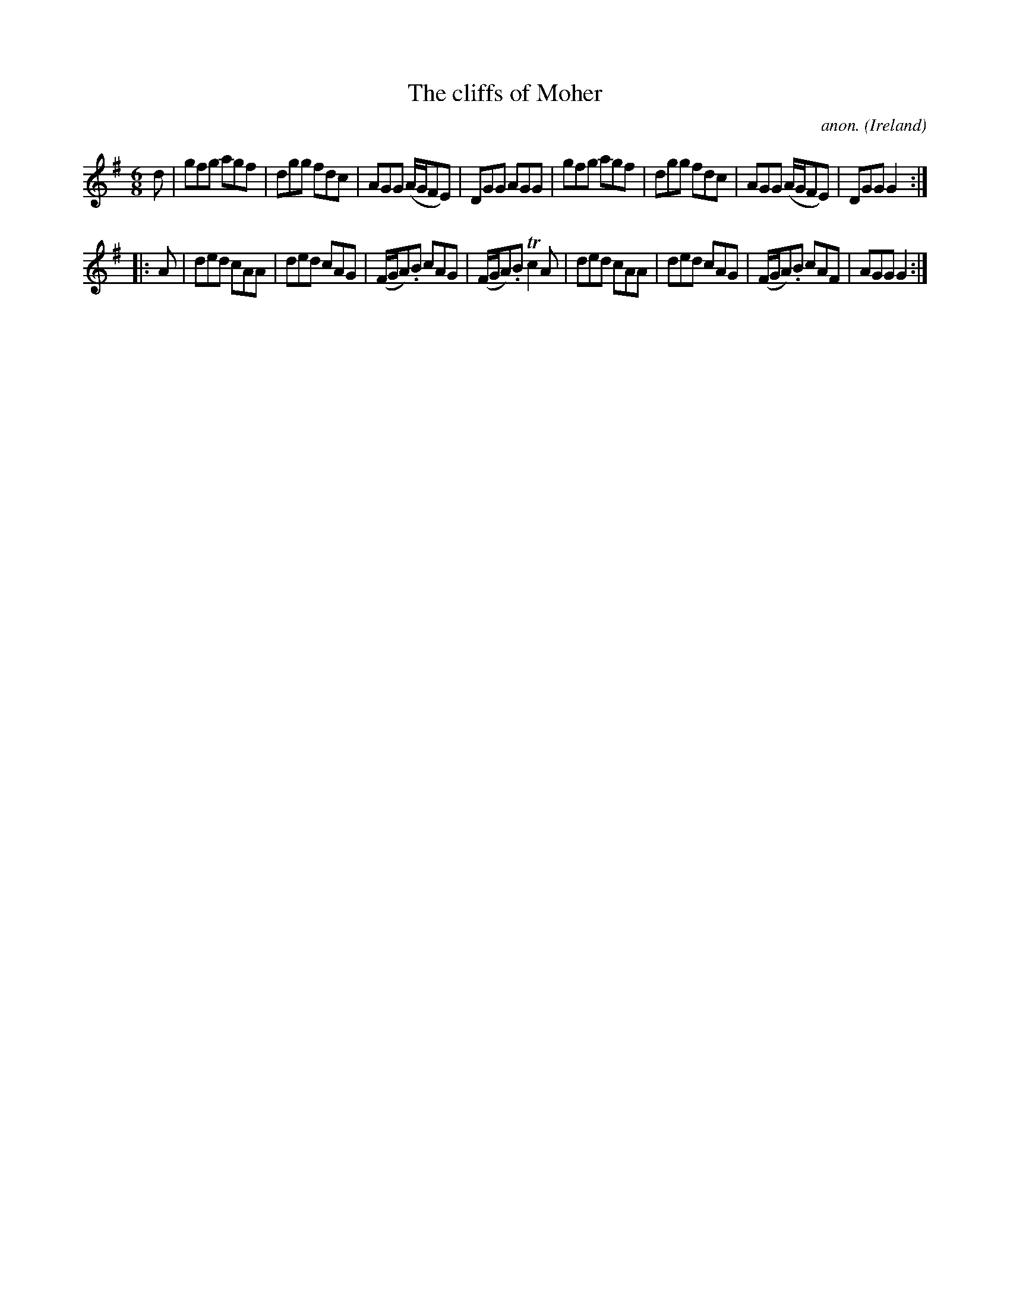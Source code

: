X:5657
T:The cliffs of Moher
C:anon.
O:Ireland
B:Francis O'Neill: "The Dance Music of Ireland" (1907) no. 121
R:Double jig
Z:Transcribed by Frank Nordberg - http://www.musicaviva.com
m:Tn2 = (3n/o/n/ o/n/
M:6/8
L:1/8
K:G
d|gfg agf|dgg fdc|AGG (A/G/FE)|DGG AGG|gfg agf|dgg fdc|AGG (A/G/FE)|DGG G2:|
|:A|ded cAA|ded cAG|(F/G/A).B cAG|(F/G/A).B Tc2A|ded cAA|ded cAG|(F/G/A).B cAF|AGG G2:|
